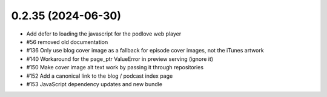 0.2.35 (2024-06-30)
-------------------

- Add defer to loading the javascript for the podlove web player
- #56 removed old documentation
- #136 Only use blog cover image as a fallback for episode cover images, not the iTunes artwork
- #140 Workaround for the page_ptr ValueError in preview serving (ignore it)
- #150 Make cover image alt text work by passing it through repositories
- #152 Add a canonical link to the blog / podcast index page
- #153 JavaScript dependency updates and new bundle
